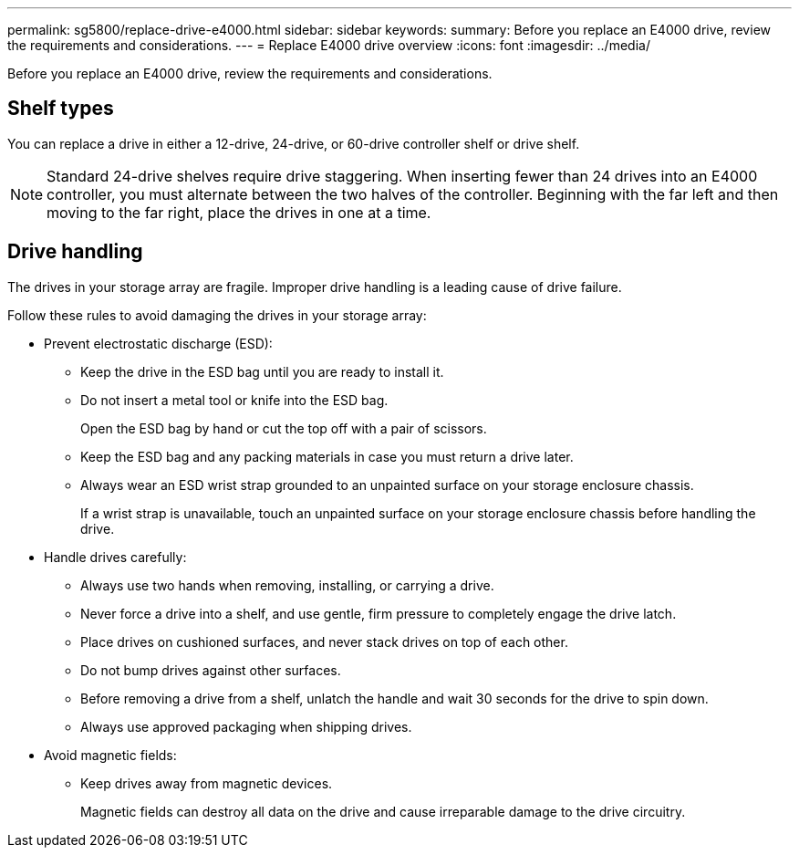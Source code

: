 ---
permalink: sg5800/replace-drive-e4000.html
sidebar: sidebar
keywords: 
summary: Before you replace an E4000 drive, review the requirements and considerations. 
---
= Replace E4000 drive overview
:icons: font
:imagesdir: ../media/


[.lead]
Before you replace an E4000 drive, review the requirements and considerations. 

== Shelf types

You can replace a drive in either a 12-drive, 24-drive, or 60-drive controller shelf or drive shelf.

NOTE: Standard 24-drive shelves require drive staggering. When inserting fewer than 24 drives into an E4000 controller, you must alternate between the two halves of the controller. Beginning with the far left and then moving to the far right, place the drives in one at a time.

== Drive handling

The drives in your storage array are fragile. Improper drive handling is a leading cause of drive failure.

Follow these rules to avoid damaging the drives in your storage array:

* Prevent electrostatic discharge (ESD):
 ** Keep the drive in the ESD bag until you are ready to install it.
 ** Do not insert a metal tool or knife into the ESD bag.
+
Open the ESD bag by hand or cut the top off with a pair of scissors.

 ** Keep the ESD bag and any packing materials in case you must return a drive later.
 ** Always wear an ESD wrist strap grounded to an unpainted surface on your storage enclosure chassis.
+
If a wrist strap is unavailable, touch an unpainted surface on your storage enclosure chassis before handling the drive.
* Handle drives carefully:
 ** Always use two hands when removing, installing, or carrying a drive.
 ** Never force a drive into a shelf, and use gentle, firm pressure to completely engage the drive latch.
 ** Place drives on cushioned surfaces, and never stack drives on top of each other.
 ** Do not bump drives against other surfaces.
 ** Before removing a drive from a shelf, unlatch the handle and wait 30 seconds for the drive to spin down.
 ** Always use approved packaging when shipping drives.
* Avoid magnetic fields:
 ** Keep drives away from magnetic devices.
+
Magnetic fields can destroy all data on the drive and cause irreparable damage to the drive circuitry.


